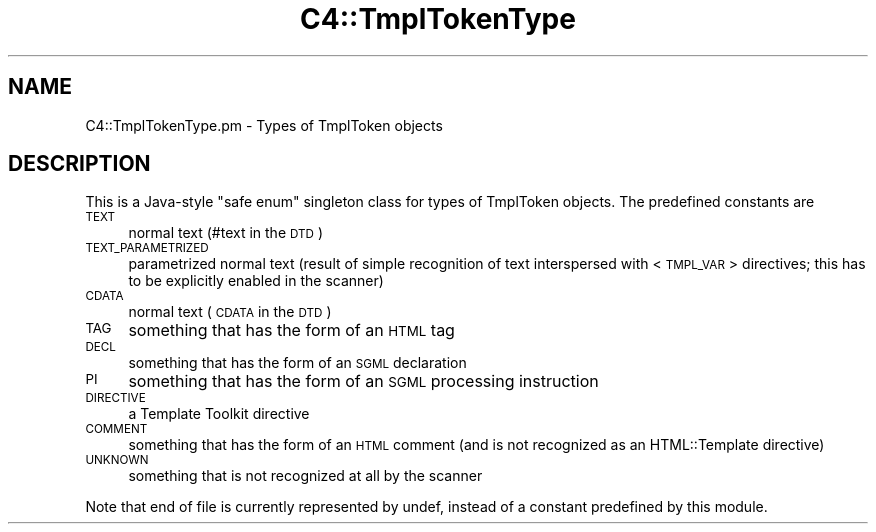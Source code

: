 .\" Automatically generated by Pod::Man 4.10 (Pod::Simple 3.35)
.\"
.\" Standard preamble:
.\" ========================================================================
.de Sp \" Vertical space (when we can't use .PP)
.if t .sp .5v
.if n .sp
..
.de Vb \" Begin verbatim text
.ft CW
.nf
.ne \\$1
..
.de Ve \" End verbatim text
.ft R
.fi
..
.\" Set up some character translations and predefined strings.  \*(-- will
.\" give an unbreakable dash, \*(PI will give pi, \*(L" will give a left
.\" double quote, and \*(R" will give a right double quote.  \*(C+ will
.\" give a nicer C++.  Capital omega is used to do unbreakable dashes and
.\" therefore won't be available.  \*(C` and \*(C' expand to `' in nroff,
.\" nothing in troff, for use with C<>.
.tr \(*W-
.ds C+ C\v'-.1v'\h'-1p'\s-2+\h'-1p'+\s0\v'.1v'\h'-1p'
.ie n \{\
.    ds -- \(*W-
.    ds PI pi
.    if (\n(.H=4u)&(1m=24u) .ds -- \(*W\h'-12u'\(*W\h'-12u'-\" diablo 10 pitch
.    if (\n(.H=4u)&(1m=20u) .ds -- \(*W\h'-12u'\(*W\h'-8u'-\"  diablo 12 pitch
.    ds L" ""
.    ds R" ""
.    ds C` ""
.    ds C' ""
'br\}
.el\{\
.    ds -- \|\(em\|
.    ds PI \(*p
.    ds L" ``
.    ds R" ''
.    ds C`
.    ds C'
'br\}
.\"
.\" Escape single quotes in literal strings from groff's Unicode transform.
.ie \n(.g .ds Aq \(aq
.el       .ds Aq '
.\"
.\" If the F register is >0, we'll generate index entries on stderr for
.\" titles (.TH), headers (.SH), subsections (.SS), items (.Ip), and index
.\" entries marked with X<> in POD.  Of course, you'll have to process the
.\" output yourself in some meaningful fashion.
.\"
.\" Avoid warning from groff about undefined register 'F'.
.de IX
..
.nr rF 0
.if \n(.g .if rF .nr rF 1
.if (\n(rF:(\n(.g==0)) \{\
.    if \nF \{\
.        de IX
.        tm Index:\\$1\t\\n%\t"\\$2"
..
.        if !\nF==2 \{\
.            nr % 0
.            nr F 2
.        \}
.    \}
.\}
.rr rF
.\" ========================================================================
.\"
.IX Title "C4::TmplTokenType 3pm"
.TH C4::TmplTokenType 3pm "2025-04-28" "perl v5.28.1" "User Contributed Perl Documentation"
.\" For nroff, turn off justification.  Always turn off hyphenation; it makes
.\" way too many mistakes in technical documents.
.if n .ad l
.nh
.SH "NAME"
C4::TmplTokenType.pm \- Types of TmplToken objects
.SH "DESCRIPTION"
.IX Header "DESCRIPTION"
This is a Java-style \*(L"safe enum\*(R" singleton class for types of TmplToken objects.
The predefined constants are
.IP "\s-1TEXT\s0" 4
.IX Item "TEXT"
normal text (#text in the \s-1DTD\s0)
.IP "\s-1TEXT_PARAMETRIZED\s0" 4
.IX Item "TEXT_PARAMETRIZED"
parametrized normal text
(result of simple recognition of text interspersed with <\s-1TMPL_VAR\s0> directives;
this has to be explicitly enabled in the scanner)
.IP "\s-1CDATA\s0" 4
.IX Item "CDATA"
normal text (\s-1CDATA\s0 in the \s-1DTD\s0)
.IP "\s-1TAG\s0" 4
.IX Item "TAG"
something that has the form of an \s-1HTML\s0 tag
.IP "\s-1DECL\s0" 4
.IX Item "DECL"
something that has the form of an \s-1SGML\s0 declaration
.IP "\s-1PI\s0" 4
.IX Item "PI"
something that has the form of an \s-1SGML\s0 processing instruction
.IP "\s-1DIRECTIVE\s0" 4
.IX Item "DIRECTIVE"
a Template Toolkit directive
.IP "\s-1COMMENT\s0" 4
.IX Item "COMMENT"
something that has the form of an \s-1HTML\s0 comment
(and is not recognized as an HTML::Template directive)
.IP "\s-1UNKNOWN\s0" 4
.IX Item "UNKNOWN"
something that is not recognized at all by the scanner
.PP
Note that end of file is currently represented by undef,
instead of a constant predefined by this module.
